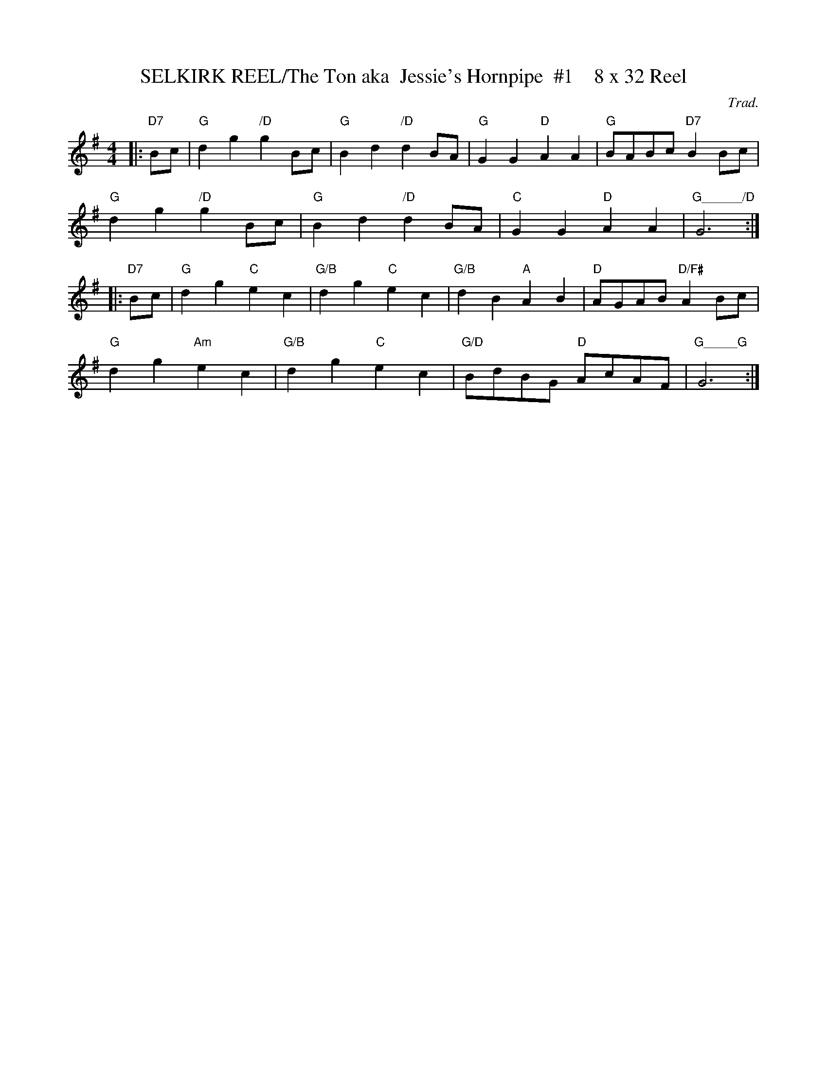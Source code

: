 X:34
T:SELKIRK REEL/The Ton aka  Jessie's Hornpipe  #1    8 x 32 Reel
M:4/4
L:1/8
C:Trad.
S:abc tune finder                   1,2,3,4/ 2,3,4,1
R:Reel
K:G
|: "D7" Bc|"G"d2 g2 "/D"g2 Bc|"G"B2 d2 "/D"d2 BA|"G"G2 G2 "D"A2 A2|"G"BABc "D7"B2 Bc|!
"G"d2 g2 "/D"g2 Bc|"G"B2 d2 "/D"d2 BA|"C"G2 G2 "D"A2 A2|"G______/D"G6:|!
|: "D7" Bc|"G"d2 g2 "C"e2 c2|"G/B"d2 g2 "C"e2 c2|"G/B"d2 B2 "A"A2 B2|"D"AGAB "D/F#"A2 Bc|!
"G"d2 g2 "Am"e2 c2 |"G/B"d2 g2 "C"e2 c2|"G/D"BdBG "D"AcAF|   "G_____G" G6   :|
